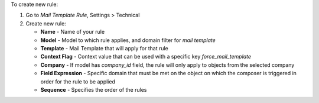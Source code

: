 To create new rule:

#. Go to *Mail Template Rule*, Settings > Technical
#. Create new rule:

   - **Name** - Name of your rule
   - **Model** - Model to which rule applies, and domain filter for *mail template*
   - **Template** - Mail Template that will apply for that rule
   - **Context Flag** - Context value that can be used with a specific key *force_mail_template*
   - **Company** - If model has *company_id* field, the rule will only apply to objects from the selected company
   - **Field Expression** - Specific domain that must be met on the object on which the composer is triggered in order for the rule to be applied
   - **Sequence** - Specifies the order of the rules
